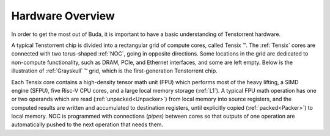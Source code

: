 Hardware Overview
=================

In order to get the most out of Buda, it is important to have a basic understanding of Tenstorrent hardware. 

A typical Tenstorrent chip is divided into a rectangular grid of compute cores, called Tensix |tm|. The :ref:`Tensix` cores are connected with two torus-shaped :ref:`NOC`, going in opposite directions. Some
locations in the grid are dedicated to non-compute functionality, such as DRAM, PCIe, and Ethernet interfaces, and some are left empty. Below is the illustration of :ref:`Grayskull` |tm| grid, which is the
first-generation Tenstorrent chip.

.. image:: images/grayskull_grid.png
  :width: 600
  :alt: Tenstorrent Compute Grid

Each Tensix core contains a high-density tensor math unit (FPU) which performs most of the heavy lifting, a SIMD engine (SFPU), five Risc-V CPU cores, and a large local memory storage (:ref:`L1`). A typical
FPU math operation has one or two operands which are read (:ref:`unpacked<Unpacker>`) from local memory into source registers, and the computed results are written and accumulated to destination registers, until explicitly copied
(:ref:`packed<Packer>`) to local memory. NOC is programmed with connections (*pipes*) between cores so that outputs of one operation are automatically pushed to the next operation that needs them.

.. |tm|   unicode:: U+02122 .. TM SIGN

